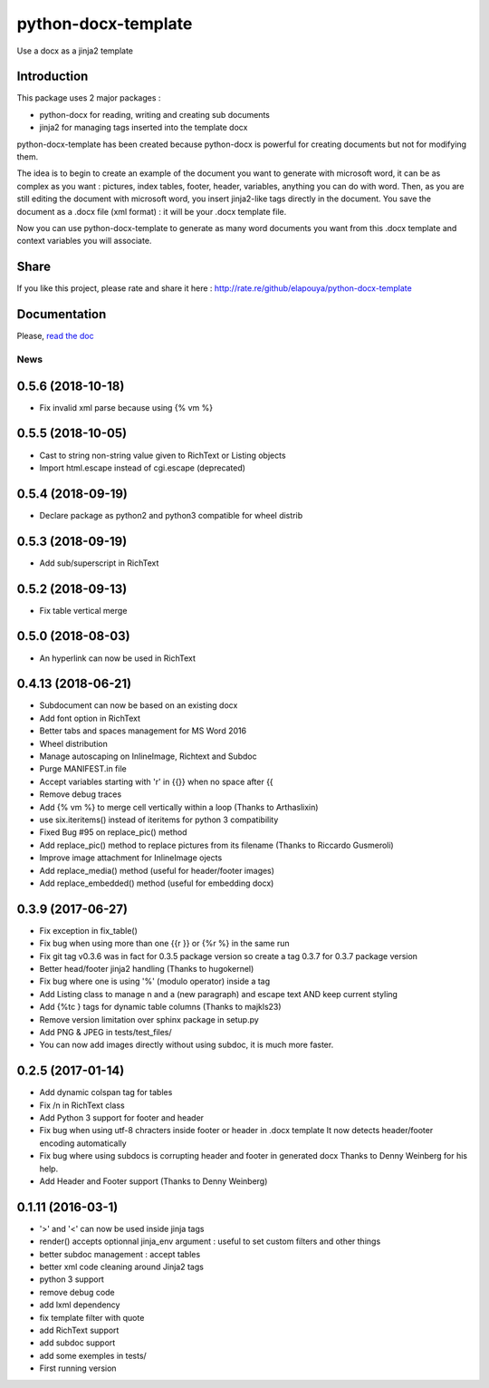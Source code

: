 ====================
python-docx-template
====================

Use a docx as a jinja2 template

Introduction
------------

This package uses 2 major packages :

- python-docx for reading, writing and creating sub documents
- jinja2 for managing tags inserted into the template docx

python-docx-template has been created because python-docx is powerful for creating documents but not for modifying them.

The idea is to begin to create an example of the document you want to generate with microsoft word, it can be as complex as you want :
pictures, index tables, footer, header, variables, anything you can do with word.
Then, as you are still editing the document with microsoft word, you insert jinja2-like tags directly in the document.
You save the document as a .docx file (xml format) : it will be your .docx template file.

Now you can use python-docx-template to generate as many word documents you want from this .docx template and context variables you will associate.

Share
-----

If you like this project, please rate and share it here : http://rate.re/github/elapouya/python-docx-template

Documentation
-------------

Please, `read the doc <http://docxtpl.readthedocs.org>`_


News
====
0.5.6 (2018-10-18)
------------------
- Fix invalid xml parse because using {% vm %}

0.5.5 (2018-10-05)
------------------
- Cast to string non-string value given to RichText or Listing objects
- Import html.escape instead of cgi.escape (deprecated)

0.5.4 (2018-09-19)
------------------
- Declare package as python2 and python3 compatible for wheel distrib

0.5.3 (2018-09-19)
------------------
- Add sub/superscript in RichText

0.5.2 (2018-09-13)
------------------
- Fix table vertical merge

0.5.0 (2018-08-03)
------------------
- An hyperlink can now be used in RichText

0.4.13 (2018-06-21)
-------------------
- Subdocument can now be based on an existing docx
- Add font option in RichText
- Better tabs and spaces management for MS Word 2016
- Wheel distribution
- Manage autoscaping on InlineImage, Richtext and Subdoc
- Purge MANIFEST.in file
- Accept variables starting with 'r' in {{}} when no space after {{
- Remove debug traces
- Add {% vm %} to merge cell vertically within a loop (Thanks to Arthaslixin)
- use six.iteritems() instead of iteritems for python 3 compatibility
- Fixed Bug #95 on replace_pic() method
- Add replace_pic() method to replace pictures from its filename (Thanks to Riccardo Gusmeroli)
- Improve image attachment for InlineImage ojects
- Add replace_media() method (useful for header/footer images)
- Add replace_embedded() method (useful for embedding docx)

0.3.9 (2017-06-27)
------------------
- Fix exception in fix_table()
- Fix bug when using more than one {{r }} or {%r %} in the same run
- Fix git tag v0.3.6 was in fact for 0.3.5 package version
  so create a tag 0.3.7 for 0.3.7 package version
- Better head/footer jinja2 handling (Thanks to hugokernel)
- Fix bug where one is using '%' (modulo operator) inside a tag
- Add Listing class to manage \n and \a (new paragraph) and escape text AND keep current styling
- Add {%tc } tags for dynamic table columns (Thanks to majkls23)
- Remove version limitation over sphinx package in setup.py
- Add PNG & JPEG in tests/test_files/
- You can now add images directly without using subdoc, it is much more faster.

0.2.5 (2017-01-14)
------------------
- Add dynamic colspan tag for tables
- Fix /n in RichText class
- Add Python 3 support for footer and header
- Fix bug when using utf-8 chracters inside footer or header in .docx template
  It now detects header/footer encoding automatically
- Fix bug where using subdocs is corrupting header and footer in generated docx
  Thanks to Denny Weinberg for his help.
- Add Header and Footer support (Thanks to Denny Weinberg)

0.1.11 (2016-03-1)
------------------
- '>' and '<' can now be used inside jinja tags
- render() accepts optionnal jinja_env argument :
  useful to set custom filters and other things
- better subdoc management : accept tables
- better xml code cleaning around Jinja2 tags
- python 3 support
- remove debug code
- add lxml dependency
- fix template filter with quote
- add RichText support
- add subdoc support
- add some exemples in tests/
- First running version



